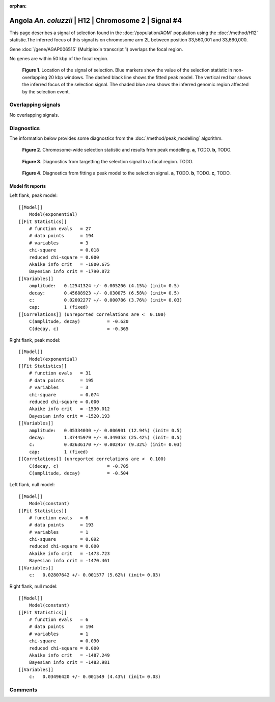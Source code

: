 :orphan:

Angola *An. coluzzii* | H12 | Chromosome 2 | Signal #4
================================================================================



This page describes a signal of selection found in the
:doc:`/population/AOM` population using the
:doc:`/method/H12` statistic.The inferred focus of this signal is on chromosome arm
2L between position 33,560,001 and
33,660,000.



Gene :doc:`/gene/AGAP006515` (Multiplexin transcript 1) overlaps the focal region.




No genes are within 50 kbp of the focal region.




.. figure:: peak_location.png
    :alt: signal location

    **Figure 1**. Location of the signal of selection. Blue markers show the
    value of the selection statistic in non-overlapping 20 kbp windows. The
    dashed black line shows the fitted peak model. The vertical red bar shows
    the inferred focus of the selection signal. The shaded blue area shows the
    inferred genomic region affected by the selection event.

Overlapping signals
-------------------


No overlapping signals.


Diagnostics
-----------

The information below provides some diagnostics from the
:doc:`/method/peak_modelling` algorithm.

.. figure:: peak_context.png

    **Figure 2**. Chromosome-wide selection statistic and results from peak
    modelling. **a**, TODO. **b**, TODO.

.. figure:: peak_targetting.png

    **Figure 3**. Diagnostics from targetting the selection signal to a focal
    region. TODO.

.. figure:: peak_fit.png

    **Figure 4**. Diagnostics from fitting a peak model to the selection signal.
    **a**, TODO. **b**, TODO. **c**, TODO.

Model fit reports
~~~~~~~~~~~~~~~~~

Left flank, peak model::

    [[Model]]
        Model(exponential)
    [[Fit Statistics]]
        # function evals   = 27
        # data points      = 194
        # variables        = 3
        chi-square         = 0.018
        reduced chi-square = 0.000
        Akaike info crit   = -1800.675
        Bayesian info crit = -1790.872
    [[Variables]]
        amplitude:   0.12541324 +/- 0.005206 (4.15%) (init= 0.5)
        decay:       0.45688923 +/- 0.030075 (6.58%) (init= 0.5)
        c:           0.02092277 +/- 0.000786 (3.76%) (init= 0.03)
        cap:         1 (fixed)
    [[Correlations]] (unreported correlations are <  0.100)
        C(amplitude, decay)          = -0.620 
        C(decay, c)                  = -0.365 


Right flank, peak model::

    [[Model]]
        Model(exponential)
    [[Fit Statistics]]
        # function evals   = 31
        # data points      = 195
        # variables        = 3
        chi-square         = 0.074
        reduced chi-square = 0.000
        Akaike info crit   = -1530.012
        Bayesian info crit = -1520.193
    [[Variables]]
        amplitude:   0.05334030 +/- 0.006901 (12.94%) (init= 0.5)
        decay:       1.37445979 +/- 0.349353 (25.42%) (init= 0.5)
        c:           0.02636170 +/- 0.002457 (9.32%) (init= 0.03)
        cap:         1 (fixed)
    [[Correlations]] (unreported correlations are <  0.100)
        C(decay, c)                  = -0.705 
        C(amplitude, decay)          = -0.504 


Left flank, null model::

    [[Model]]
        Model(constant)
    [[Fit Statistics]]
        # function evals   = 6
        # data points      = 193
        # variables        = 1
        chi-square         = 0.092
        reduced chi-square = 0.000
        Akaike info crit   = -1473.723
        Bayesian info crit = -1470.461
    [[Variables]]
        c:   0.02807642 +/- 0.001577 (5.62%) (init= 0.03)


Right flank, null model::

    [[Model]]
        Model(constant)
    [[Fit Statistics]]
        # function evals   = 6
        # data points      = 194
        # variables        = 1
        chi-square         = 0.090
        reduced chi-square = 0.000
        Akaike info crit   = -1487.249
        Bayesian info crit = -1483.981
    [[Variables]]
        c:   0.03496420 +/- 0.001549 (4.43%) (init= 0.03)


Comments
--------

.. raw:: html

    <div id="disqus_thread"></div>
    <script>
    (function() { // DON'T EDIT BELOW THIS LINE
    var d = document, s = d.createElement('script');
    s.src = 'https://agam-selection-atlas.disqus.com/embed.js';
    s.setAttribute('data-timestamp', +new Date());
    (d.head || d.body).appendChild(s);
    })();
    </script>
    <noscript>Please enable JavaScript to view the <a href="https://disqus.com/?ref_noscript">comments powered by Disqus.</a></noscript>
